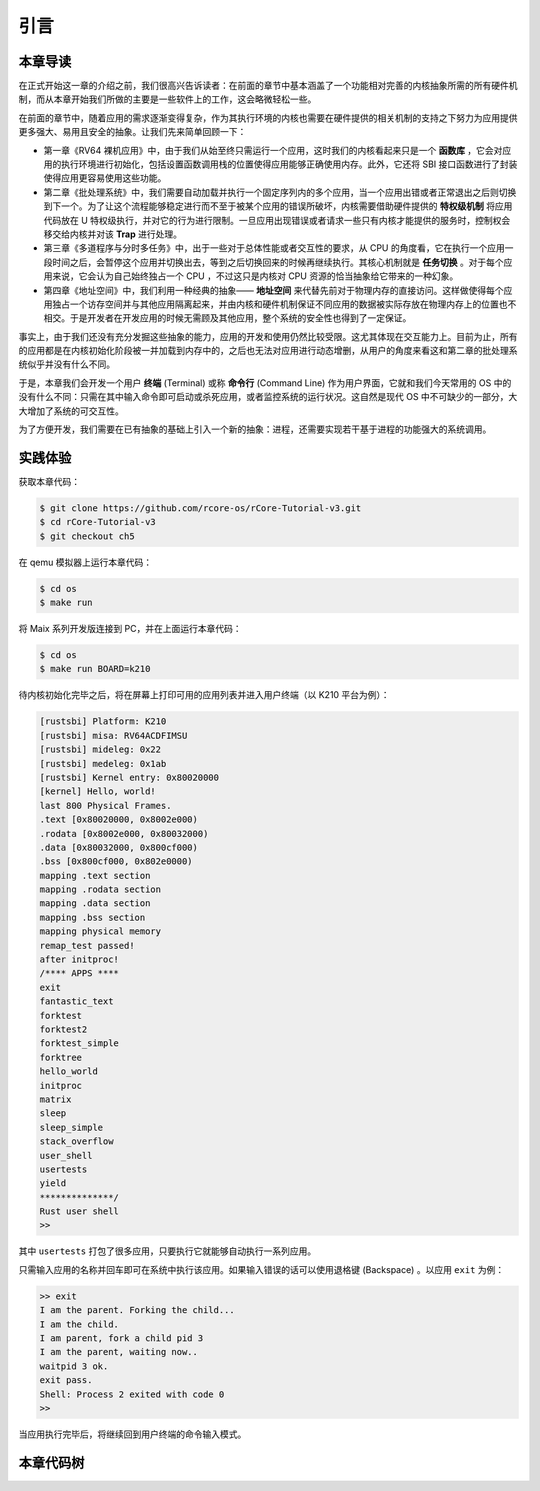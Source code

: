 引言
===========================================

本章导读
-------------------------------------------

在正式开始这一章的介绍之前，我们很高兴告诉读者：在前面的章节中基本涵盖了一个功能相对完善的内核抽象所需的所有硬件机制，而从本章开始我们所做的主要是一些软件上的工作，这会略微轻松一些。

在前面的章节中，随着应用的需求逐渐变得复杂，作为其执行环境的内核也需要在硬件提供的相关机制的支持之下努力为应用提供更多强大、易用且安全的抽象。让我们先来简单回顾一下：

- 第一章《RV64 裸机应用》中，由于我们从始至终只需运行一个应用，这时我们的内核看起来只是一个 **函数库** ，它会对应用的执行环境进行初始化，包括设置函数调用栈的位置使得应用能够正确使用内存。此外，它还将 SBI 接口函数进行了封装使得应用更容易使用这些功能。
- 第二章《批处理系统》中，我们需要自动加载并执行一个固定序列内的多个应用，当一个应用出错或者正常退出之后则切换到下一个。为了让这个流程能够稳定进行而不至于被某个应用的错误所破坏，内核需要借助硬件提供的 **特权级机制** 将应用代码放在 U 特权级执行，并对它的行为进行限制。一旦应用出现错误或者请求一些只有内核才能提供的服务时，控制权会移交给内核并对该 **Trap** 进行处理。
- 第三章《多道程序与分时多任务》中，出于一些对于总体性能或者交互性的要求，从 CPU 的角度看，它在执行一个应用一段时间之后，会暂停这个应用并切换出去，等到之后切换回来的时候再继续执行。其核心机制就是 **任务切换** 。对于每个应用来说，它会认为自己始终独占一个 CPU ，不过这只是内核对 CPU 资源的恰当抽象给它带来的一种幻象。
- 第四章《地址空间》中，我们利用一种经典的抽象—— **地址空间** 来代替先前对于物理内存的直接访问。这样做使得每个应用独占一个访存空间并与其他应用隔离起来，并由内核和硬件机制保证不同应用的数据被实际存放在物理内存上的位置也不相交。于是开发者在开发应用的时候无需顾及其他应用，整个系统的安全性也得到了一定保证。

事实上，由于我们还没有充分发掘这些抽象的能力，应用的开发和使用仍然比较受限。这尤其体现在交互能力上。目前为止，所有的应用都是在内核初始化阶段被一并加载到内存中的，之后也无法对应用进行动态增删，从用户的角度来看这和第二章的批处理系统似乎并没有什么不同。

.. _term-terminal:
.. _term-command-line:

于是，本章我们会开发一个用户 **终端** (Terminal) 或称 **命令行** (Command Line) 作为用户界面，它就和我们今天常用的 OS 中的没有什么不同：只需在其中输入命令即可启动或杀死应用，或者监控系统的运行状况。这自然是现代 OS 中不可缺少的一部分，大大增加了系统的可交互性。

为了方便开发，我们需要在已有抽象的基础上引入一个新的抽象：进程，还需要实现若干基于进程的功能强大的系统调用。

实践体验
-------------------------------------------

获取本章代码：

.. code-block:: console

   $ git clone https://github.com/rcore-os/rCore-Tutorial-v3.git
   $ cd rCore-Tutorial-v3
   $ git checkout ch5

在 qemu 模拟器上运行本章代码：

.. code-block:: console

   $ cd os
   $ make run

将 Maix 系列开发版连接到 PC，并在上面运行本章代码：

.. code-block:: console

   $ cd os
   $ make run BOARD=k210

待内核初始化完毕之后，将在屏幕上打印可用的应用列表并进入用户终端（以 K210 平台为例）：

.. code-block::

    [rustsbi] Platform: K210
    [rustsbi] misa: RV64ACDFIMSU
    [rustsbi] mideleg: 0x22
    [rustsbi] medeleg: 0x1ab
    [rustsbi] Kernel entry: 0x80020000
    [kernel] Hello, world!
    last 800 Physical Frames.
    .text [0x80020000, 0x8002e000)
    .rodata [0x8002e000, 0x80032000)
    .data [0x80032000, 0x800cf000)
    .bss [0x800cf000, 0x802e0000)
    mapping .text section
    mapping .rodata section
    mapping .data section
    mapping .bss section
    mapping physical memory
    remap_test passed!
    after initproc!
    /**** APPS ****
    exit
    fantastic_text
    forktest
    forktest2
    forktest_simple
    forktree
    hello_world
    initproc
    matrix
    sleep
    sleep_simple
    stack_overflow
    user_shell
    usertests
    yield
    **************/
    Rust user shell
    >> 

其中 ``usertests`` 打包了很多应用，只要执行它就能够自动执行一系列应用。

只需输入应用的名称并回车即可在系统中执行该应用。如果输入错误的话可以使用退格键 (Backspace) 。以应用 ``exit`` 为例：

.. code-block::

    >> exit
    I am the parent. Forking the child...
    I am the child.
    I am parent, fork a child pid 3
    I am the parent, waiting now..
    waitpid 3 ok.
    exit pass.
    Shell: Process 2 exited with code 0
    >> 

当应用执行完毕后，将继续回到用户终端的命令输入模式。

本章代码树
--------------------------------------

.. code-block::
   :linenos:

   ├── bootloader
   │   ├── rustsbi-k210.bin
   │   └── rustsbi-qemu.bin
   ├── LICENSE
   ├── os
   │   ├── build.rs(修改：基于应用名的应用链接器)
   │   ├── Cargo.toml
   │   ├── Makefile
   │   └── src
   │       ├── config.rs
   │       ├── console.rs
   │       ├── entry.asm
   │       ├── lang_items.rs
   │       ├── link_app.S
   │       ├── linker-k210.ld
   │       ├── linker-qemu.ld
   │       ├── loader.rs(修改：基于应用名的应用加载器)
   │       ├── main.rs(修改)
   │       ├── mm(修改：为了支持本章的系统调用对此模块做若干增强)
   │       │   ├── address.rs
   │       │   ├── frame_allocator.rs
   │       │   ├── heap_allocator.rs
   │       │   ├── memory_set.rs
   │       │   ├── mod.rs
   │       │   └── page_table.rs
   │       ├── sbi.rs
   │       ├── syscall
   │       │   ├── fs.rs(修改：新增 sys_read)
   │       │   ├── mod.rs(修改：新的系统调用的分发处理)
   │       │   └── process.rs（修改：新增 sys_getpid/fork/exec/waitpid）
   │       ├── task
   │       │   ├── context.rs
   │       │   ├── manager.rs(新增：任务管理器，为上一章任务管理器功能的一部分)
   │       │   ├── mod.rs(修改：调整原来的接口实现以支持进程)
   │       │   ├── pid.rs(新增：进程标识符和内核栈的 Rust 抽象)
   │       │   ├── processor.rs(新增：处理器监视器，为上一章任务管理器功能的一部分)
   │       │   ├── switch.rs
   │       │   ├── switch.S
   │       │   └── task.rs(修改：支持进程机制的任务控制块)
   │       ├── timer.rs
   │       └── trap
   │           ├── context.rs
   │           ├── mod.rs(修改：对于系统调用的实现进行修改以支持进程系统调用)
   │           └── trap.S
   ├── README.md
   ├── rust-toolchain
   ├── tools
   │   ├── kflash.py
   │   ├── LICENSE
   │   ├── package.json
   │   ├── README.rst
   │   └── setup.py
   └── user(对于用户库 user_lib 进行修改，替换了一套新的测例)
      ├── Cargo.toml
      ├── Makefile
      └── src
         ├── bin
         │   ├── exit.rs
         │   ├── fantastic_text.rs
         │   ├── forktest2.rs
         │   ├── forktest.rs
         │   ├── forktest_simple.rs
         │   ├── forktree.rs
         │   ├── hello_world.rs
         │   ├── initproc.rs
         │   ├── matrix.rs
         │   ├── sleep.rs
         │   ├── sleep_simple.rs
         │   ├── stack_overflow.rs
         │   ├── user_shell.rs
         │   ├── usertests.rs
         │   └── yield.rs
         ├── console.rs
         ├── lang_items.rs
         ├── lib.rs
         ├── linker.ld
         └── syscall.rs